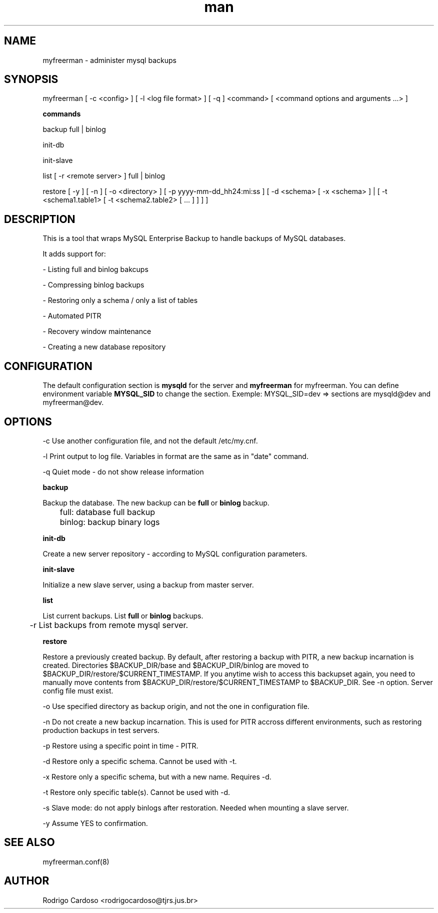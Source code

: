 .\" Manpage for myfreerman.

.TH man 1 "myfreerman man page"

.SH NAME

myfreerman \- administer mysql backups

.SH SYNOPSIS

myfreerman [ -c <config> ] [ -l <log file format> ] [ -q ] <command> [ <command options and arguments ...> ]

.B commands

backup full | binlog

init-db

init-slave

list [ -r <remote server> ] full | binlog

restore [ -y ] [ -n ] [ -o <directory> ] [ -p yyyy-mm-dd_hh24:mi:ss ] [ -d <schema> [ -x <schema> ] | [ -t <schema1.table1> [ -t <schema2.table2> [ ... ] ] ] ]

.SH DESCRIPTION

This is a tool that wraps MySQL Enterprise Backup to handle backups of MySQL databases.

It adds support for:

- Listing full and binlog bakcups

- Compressing binlog backups

- Restoring only a schema / only a list of tables

- Automated PITR

- Recovery window maintenance

- Creating a new database repository

.SH CONFIGURATION

The default configuration section is \fBmysqld\fR for the server and \fBmyfreerman\fR for myfreerman. You can define environment variable \fBMYSQL_SID\fR to change the section.
Exemple: MYSQL_SID=dev => sections are mysqld@dev and myfreerman@dev.

.SH OPTIONS

-c Use another configuration file, and not the default /etc/my.cnf.

-l Print output to log file. Variables in format are the same as in "date" command.

-q Quiet mode - do not show release information


.B backup

Backup the database. The new backup can be \fBfull\fR or \fBbinlog\fR backup.

	full: database full backup

	binlog: backup binary logs


.B init-db

Create a new server repository - according to MySQL configuration parameters.

.B init-slave

Initialize a new slave server, using a backup from master server.

.B list

List current backups. List \fBfull\fR or \fBbinlog\fR backups.

	-r List backups from remote mysql server.

.B restore

Restore a previously created backup.
By default, after restoring a backup with PITR, a new backup incarnation is created. Directories $BACKUP_DIR/base and $BACKUP_DIR/binlog are moved to $BACKUP_DIR/restore/$CURRENT_TIMESTAMP.
If you anytime wish to access this backupset again, you need to manually move contents from $BACKUP_DIR/restore/$CURRENT_TIMESTAMP to $BACKUP_DIR. See -n option.
Server config file must exist.

   -o Use specified directory as backup origin, and not the one in configuration file.

   -n Do not create a new backup incarnation. This is used for PITR accross different environments, such as restoring production backups in test servers.

   -p Restore using a specific point in time - PITR.

   -d Restore only a specific schema. Cannot be used with -t.

   -x Restore only a specific schema, but with a new name. Requires -d.

   -t Restore only specific table(s). Cannot be used with -d.

   -s Slave mode: do not apply binlogs after restoration. Needed when mounting a slave server.
   
   -y Assume YES to confirmation.

.SH SEE ALSO

myfreerman.conf(8)

.SH AUTHOR

Rodrigo Cardoso <rodrigocardoso@tjrs.jus.br>
